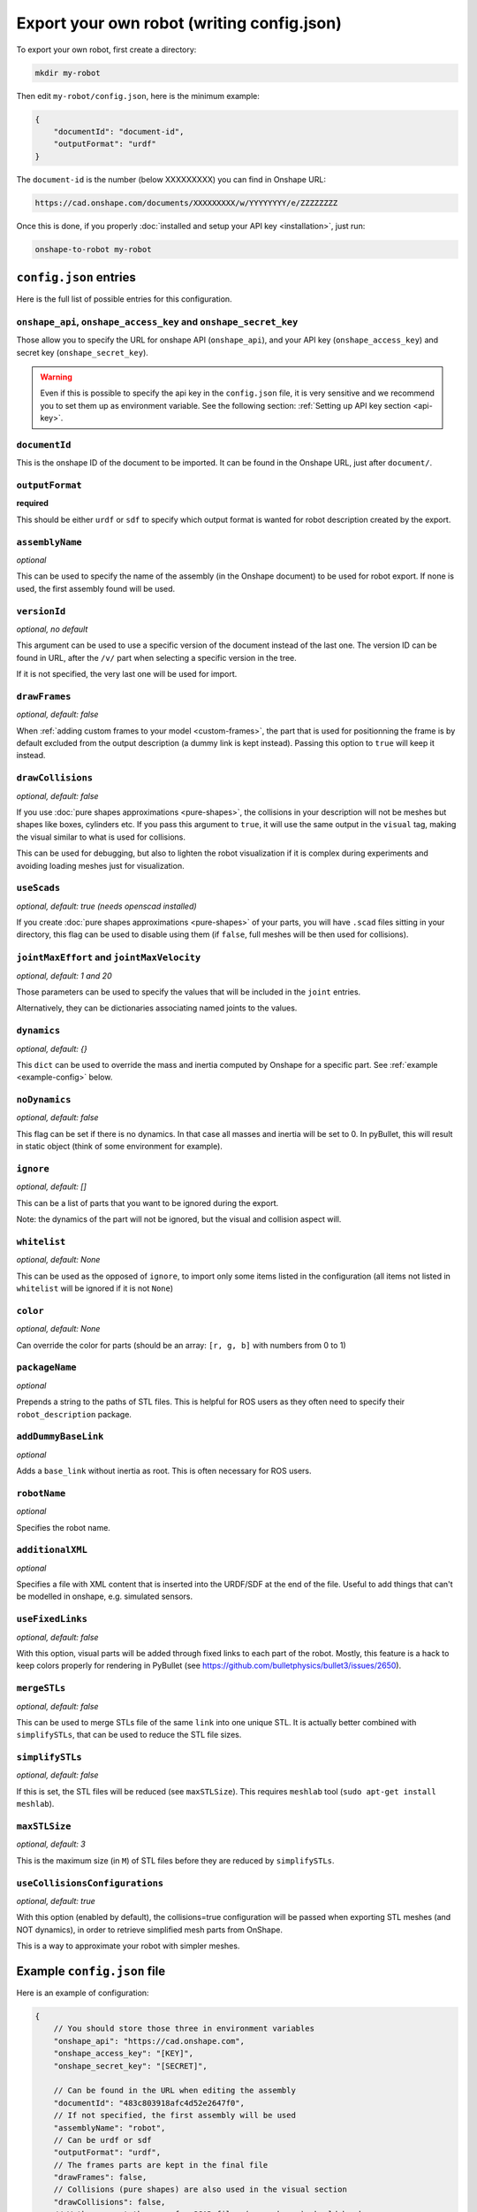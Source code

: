 Export your own robot (writing config.json)
===========================================

To export your own robot, first create a directory:

.. code-block:: bash

    mkdir my-robot

Then edit ``my-robot/config.json``, here is the minimum example:

.. code-block:: json

    {
        "documentId": "document-id",
        "outputFormat": "urdf"
    }

The ``document-id`` is the number (below XXXXXXXXX) you can find in Onshape URL:

.. code-block:: bash

    https://cad.onshape.com/documents/XXXXXXXXX/w/YYYYYYYY/e/ZZZZZZZZ

Once this is done, if you properly :doc:`installed and setup your API key <installation>`, just run:

.. code-block:: bash

    onshape-to-robot my-robot

``config.json`` entries
-----------------------

Here is the full list of possible entries for this configuration.

``onshape_api``, ``onshape_access_key`` and ``onshape_secret_key``
~~~~~~~~~~~~~~~~~~~~~~~~~~~~~~~~~~~~~~~~~~~~~~~~~~~~~~~~~~~~~~~~~~

Those allow you to specify the URL for onshape API (``onshape_api``), and your
API key (``onshape_access_key``) and secret key (``onshape_secret_key``).

.. warning::

    Even if this is possible to specify the api key in the ``config.json`` file, it is
    very sensitive and we recommend you to set them up as environment variable.
    See the following section: :ref:`Setting up API key section <api-key>`.

``documentId``
~~~~~~~~~~~~~~

This is the onshape ID of the document to be imported. It can be found in the Onshape URL,
just after ``document/``.


``outputFormat``
~~~~~~~~~~~~~~~~

**required**

This should be either ``urdf`` or ``sdf`` to specify which output format is wanted for robot description
created by the export.

``assemblyName``
~~~~~~~~~~~~~~~~

*optional*

This can be used to specify the name of the assembly (in the Onshape document) to be used for robot export. If none
is used, the first assembly found will be used.

``versionId``
~~~~~~~~~~~~~

*optional, no default*

This argument can be used to use a specific version of the document instead of the last one. The version ID
can be found in URL, after the ``/v/`` part when selecting a specific version in the tree.

If it is not specified, the very last one will be used for import.


``drawFrames``
~~~~~~~~~~~~~~

*optional, default: false*

When :ref:`adding custom frames to your model <custom-frames>`, the part that is used for positionning the frame is
by default excluded from the output description (a dummy link is kept instead). Passing this option to ``true`` will
keep it instead.

``drawCollisions``
~~~~~~~~~~~~~~~~~~

*optional, default: false*

If you use :doc:`pure shapes approximations <pure-shapes>`, the collisions in your description will not be meshes
but shapes like boxes, cylinders etc. If you pass this argument to ``true``, it will use the same output in the
``visual`` tag, making the visual similar to what is used for collisions.

This can be used for debugging, but also to lighten the robot visualization if it is complex during experiments
and avoiding loading meshes just for visualization.

``useScads``
~~~~~~~~~~~~

*optional, default: true (needs openscad installed)*

If you create :doc:`pure shapes approximations <pure-shapes>` of your parts, you will have ``.scad`` files sitting
in your directory, this flag can be used to disable using them (if ``false``, full meshes will be then used for
collisions).

``jointMaxEffort`` and ``jointMaxVelocity``
~~~~~~~~~~~~~~~~~~~~~~~~~~~~~~~~~~~~~~~~~~~

*optional, default: 1 and 20*

Those parameters can be used to specify the values that will be included in the ``joint`` entries.

Alternatively, they can be dictionaries associating named joints to the values.


``dynamics``
~~~~~~~~~~~~

*optional, default: {}*

This ``dict`` can be used to override the mass and inertia computed by Onshape for a specific part.
See :ref:`example <example-config>` below.


``noDynamics``
~~~~~~~~~~~~~~

*optional, default: false*

This flag can be set if there is no dynamics. In that case all masses and inertia will be set to 0.
In pyBullet, this will result in static object (think of some environment for example).

``ignore``
~~~~~~~~~~

*optional, default: []*

This can be a list of parts that you want to be ignored during the export.

Note: the dynamics of the part will not be ignored, but the visual and collision aspect will.

``whitelist``
~~~~~~~~~~

*optional, default: None*

This can be used as the opposed of ``ignore``, to import only some items listed in the configuration
(all items not listed in ``whitelist`` will be ignored if it is not ``None``)

``color``
~~~~~~~~~~

*optional, default: None*

Can override the color for parts (should be an array: ``[r, g, b]`` with numbers from 0 to 1)

``packageName``
~~~~~~~~~~~~~~~

*optional*

Prepends a string to the paths of STL files. This is helpful for ROS users as they often need to specify their
``robot_description`` package.

``addDummyBaseLink``
~~~~~~~~~~~~~~~~~~~~

*optional*

Adds a ``base_link`` without inertia as root. This is often necessary for ROS users.

``robotName``
~~~~~~~~~~~~~

*optional*

Specifies the robot name.

``additionalXML``
~~~~~~~~~~~~~~~~~

*optional*

Specifies a file with XML content that is inserted into the URDF/SDF at the end of the file. Useful to add things that can't be modelled in onshape, e.g. simulated sensors.

``useFixedLinks``
~~~~~~~~~~~~~~~~~~~~~~~~~

*optional, default: false*

With this option, visual parts will be added through fixed links to each part of the robot. Mostly, this feature
is a hack to keep colors properly for rendering in PyBullet (see https://github.com/bulletphysics/bullet3/issues/2650).

``mergeSTLs``
~~~~~~~~~~~~~

*optional, default: false*

This can be used to merge STLs file of the same ``link`` into one unique STL. It is actually better combined with
``simplifySTLs``, that can be used to reduce the STL file sizes.

``simplifySTLs``
~~~~~~~~~~~~~~~~

*optional, default: false*

If this is set, the STL files will be reduced (see ``maxSTLSize``). This requires ``meshlab`` tool (``sudo
apt-get install meshlab``).

``maxSTLSize``
~~~~~~~~~~~~~~

*optional, default: 3*

This is the maximum size (in ``M``) of STL files before they are reduced by ``simplifySTLs``.

``useCollisionsConfigurations``
~~~~~~~~~~~~~~~~~~~~~~~~~~~~~~~

*optional, default: true*

With this option (enabled by default), the collisions=true configuration will be passed when exporting STL
meshes (and NOT dynamics), in order to retrieve simplified mesh parts from OnShape.

This is a way to approximate your robot with simpler meshes.

.. _example-config:

Example ``config.json`` file
----------------------------

Here is an example of configuration:

.. code-block:: js

    {
        // You should store those three in environment variables
        "onshape_api": "https://cad.onshape.com",
        "onshape_access_key": "[KEY]",
        "onshape_secret_key": "[SECRET]",

        // Can be found in the URL when editing the assembly
        "documentId": "483c803918afc4d52e2647f0",
        // If not specified, the first assembly will be used
        "assemblyName": "robot",
        // Can be urdf or sdf
        "outputFormat": "urdf",
        // The frames parts are kept in the final file
        "drawFrames": false,
        // Collisions (pure shapes) are also used in the visual section
        "drawCollisions": false,
        // Wether or not the scan for SCAD files (pure shapes) should be done
        "useScads": true,
        // Masses, com and inertias will be zero (can be used if you import a static
        // field for example)
        "noDynamics": false,
        // Should the STLs of the same link be merged?
        "mergeSTLs": false,
        // Should we simplify STLs files?
        "simplifySTLs": false,
        // Maximum size (M) of STL files to run simplification (required meshlab)
        "maxSTLSize": 3,

        // Those can be used to configure the joint max efforts and velocity, and
        // overriden for specific joints
        "jointMaxEffort": {
            "default": 1.5,
            "head_pitch": 0.5   
        },
        "jointMaxVelocity": 22,

        // This can be used to override the dynamics of some part (suppose it's a compound
        // which dynamics is well specified)
        "dynamics": {
            "motorcase": {
                "mass": 0.5,
                "com": [0, 0.1, 0],
                "inertia": [0.1, 0, 0,
                            0, 0.1, 0,
                            0, 0, 0.1]
            },
            // "fixed" can be used to assign a null mass to the object, which makes it fixed (non-dynamics)
            "base": "fixed"
        },

        // Some parts can be totally ignored during import
        "ignore": [
            "small_screw",
            "small_nut"
        ]
    }

Testing your robot in simulator
-------------------------------

You can then use the ``onshape-to-robot-bullet my-robot`` command to give a try to your robot.